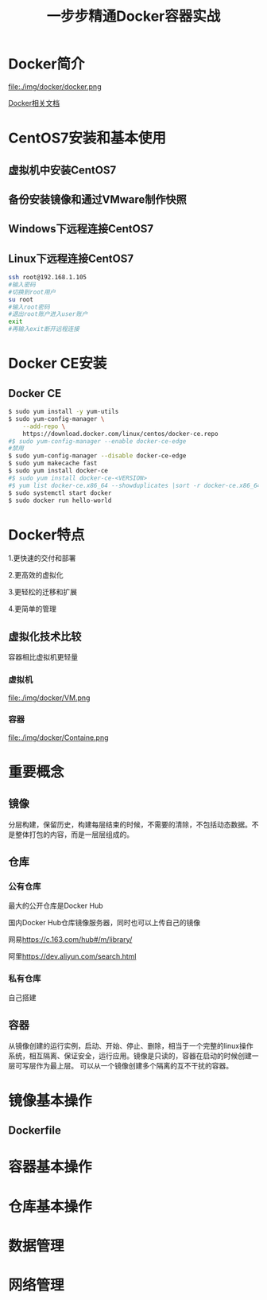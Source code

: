 #+title: 一步步精通Docker容器实战
* Docker简介
file:./img/docker/docker.png

[[https://docs.docker.com/][Docker相关文档]]

* CentOS7安装和基本使用
** 虚拟机中安装CentOS7
** 备份安装镜像和通过VMware制作快照
** Windows下远程连接CentOS7
** Linux下远程连接CentOS7
#+begin_src sh
ssh root@192.168.1.105
#输入密码
#切换到root用户
su root
#输入root密码
#退出root账户进入user账户
exit
#再输入exit断开远程连接
#+end_src
* Docker CE安装
** Docker CE
#+begin_src sh
$ sudo yum install -y yum-utils
$ sudo yum-config-manager \
    --add-repo \
    https://download.docker.com/linux/centos/docker-ce.repo
#$ sudo yum-config-manager --enable docker-ce-edge
#禁用
$ sudo yum-config-manager --disable docker-ce-edge
$ sudo yum makecache fast
$ sudo yum install docker-ce
#$ sudo yum install docker-ce-<VERSION>
#$ yum list docker-ce.x86_64 --showduplicates |sort -r docker-ce.x86_64 17.03.0.el7 docker-ce-stable  
$ sudo systemctl start docker
$ sudo docker run hello-world
#+end_src
* Docker特点
1.更快速的交付和部署

2.更高效的虚拟化

3.更轻松的迁移和扩展

4.更简单的管理
** 虚拟化技术比较
容器相比虚拟机更轻量

*** 虚拟机

file:./img/docker/VM.png

*** 容器

file:./img/docker/Containe.png

* 重要概念
** 镜像
分层构建，保留历史，构建每层结束的时候，不需要的清除，不包括动态数据。不是整体打包的内容，而是一层层组成的。
** 仓库
*** 公有仓库
最大的公开仓库是Docker Hub

国内Docker Hub仓库镜像服务器，同时也可以上传自己的镜像

网易[[https://c.163.com/hub#/m/library/][https://c.163.com/hub#/m/library/]]

阿里[[https://dev.aliyun.com/search.html][https://dev.aliyun.com/search.html]]
*** 私有仓库
自己搭建
** 容器
从镜像创建的运行实例，启动、开始、停止、删除，相当于一个完整的linux操作系统，相互隔离、保证安全，运行应用。镜像是只读的，容器在启动的时候创建一层可写层作为最上层。
可以从一个镜像创建多个隔离的互不干扰的容器。
* 镜像基本操作
** Dockerfile
* 容器基本操作
* 仓库基本操作
* 数据管理
* 网络管理
